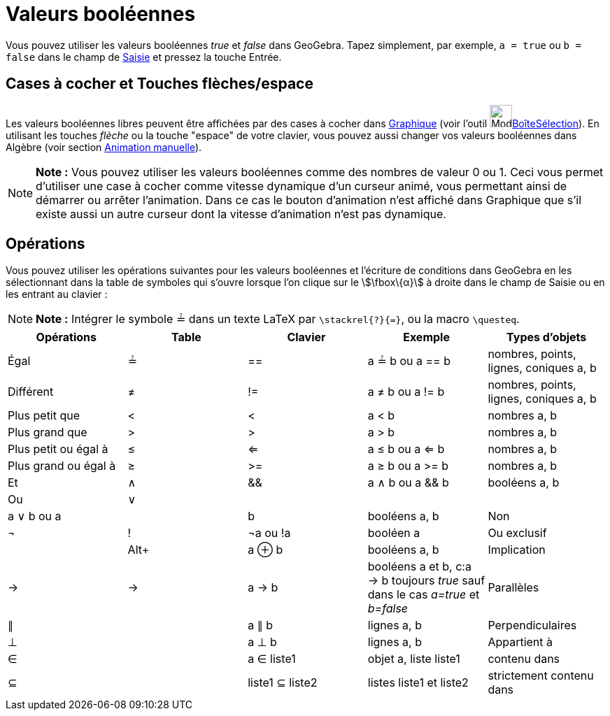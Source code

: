 = Valeurs booléennes
:page-en: Boolean_values
ifdef::env-github[:imagesdir: /fr/modules/ROOT/assets/images]

Vous pouvez utiliser les valeurs booléennes _true_ et _false_ dans GeoGebra. Tapez simplement, par exemple,
`++a = true++` ou `++b = false++` dans le champ de xref:/Saisie.adoc[Saisie] et pressez la touche Entrée.

== Cases à cocher et Touches flèches/espace

Les valeurs booléennes libres peuvent être affichées par des cases à cocher dans xref:/Graphique.adoc[Graphique] (voir
l'outil image:Mode_showcheckbox.png[Mode
showcheckbox.png,width=32,height=32]xref:/tools/BoîteSélection.adoc[BoîteSélection]). En utilisant les touches _flèche_
ou la touche "espace" de votre clavier, vous pouvez aussi changer vos valeurs booléennes dans Algèbre (voir section
xref:/Animation.adoc[Animation manuelle]).

[NOTE]
====

*Note :* Vous pouvez utiliser les valeurs booléennes comme des nombres de valeur 0 ou 1. Ceci vous permet d'utiliser une
case à cocher comme vitesse dynamique d'un curseur animé, vous permettant ainsi de démarrer ou arrêter l'animation. Dans
ce cas le bouton d'animation n'est affiché dans Graphique que s'il existe aussi un autre curseur dont la vitesse
d'animation n'est pas dynamique.

====

== Opérations

Vous pouvez utiliser les opérations suivantes pour les valeurs booléennes et l'écriture de conditions dans GeoGebra en
les sélectionnant dans la table de symboles qui s'ouvre lorsque l'on clique sur le stem:[\fbox\{α}] à droite dans le
champ de Saisie ou en les entrant au clavier :

[NOTE]
====

*Note :* Intégrer le symbole ≟ dans un texte LaTeX par `++\stackrel{?}{=}++`, ou la macro `++\questeq++`.

====

[cols=",,,,",options="header",]
|===
|Opérations |Table |Clavier |Exemple |Types d'objets
|Égal |≟ |== |a ≟ b ou a == b |nombres, points, lignes, coniques a, b

|Différent |≠ |!= |a ≠ b ou a != b |nombres, points, lignes, coniques a, b

|Plus petit que |< |< |a < b |nombres a, b

|Plus grand que |> |> |a > b |nombres a, b

|Plus petit ou égal à |≤ |<= |a ≤ b ou a <= b |nombres a, b

|Plus grand ou égal à |≥ |>= |a ≥ b ou a >= b |nombres a, b

|Et |∧ |&& |a ∧ b ou a && b |booléens a, b

|Ou |∨ || | |a ∨ b ou a || b |booléens a, b

|Non |¬ |! |¬a ou !a |booléen a

|Ou exclusif | |[.kcode]##Alt##[.kcode]##+## |a ⊕ b |booléens a, b

|Implication |→ |-> |a -> b |booléens a et b, c:a -> b toujours _true_ sauf dans le cas _a=true_ [.underline]#et#
_b=false_

|Parallèles |∥ | |a ∥ b |lignes a, b

|Perpendiculaires |⊥ | |a ⊥ b |lignes a, b

|Appartient à |∈ | |a ∈ liste1 |objet a, liste liste1

|contenu dans |⊆ | |liste1 ⊆ liste2 |listes liste1 et liste2

|strictement contenu dans |⊂ | |liste1 ⊂ liste2 |listes liste1 et liste2
|===
